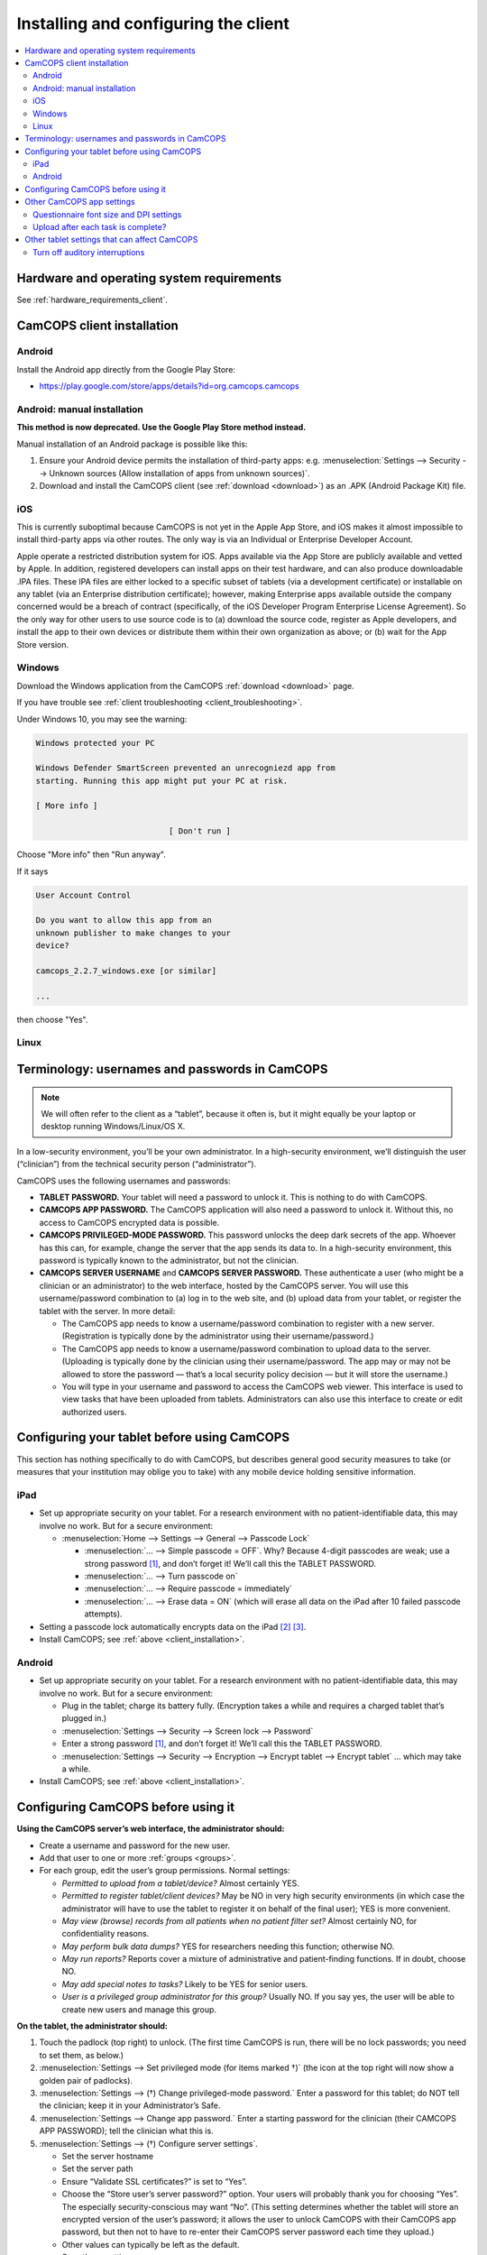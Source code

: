 ..  docs/source/user/client_installation.rst

..  Copyright (C) 2012-2019 Rudolf Cardinal (rudolf@pobox.com).
    .
    This file is part of CamCOPS.
    .
    CamCOPS is free software: you can redistribute it and/or modify
    it under the terms of the GNU General Public License as published by
    the Free Software Foundation, either version 3 of the License, or
    (at your option) any later version.
    .
    CamCOPS is distributed in the hope that it will be useful,
    but WITHOUT ANY WARRANTY; without even the implied warranty of
    MERCHANTABILITY or FITNESS FOR A PARTICULAR PURPOSE. See the
    GNU General Public License for more details.
    .
    You should have received a copy of the GNU General Public License
    along with CamCOPS. If not, see <http://www.gnu.org/licenses/>.

Installing and configuring the client
=====================================

..  contents::
    :local:
    :depth: 3

Hardware and operating system requirements
------------------------------------------

See :ref:`hardware_requirements_client`.


.. _client_installation:

CamCOPS client installation
---------------------------

Android
~~~~~~~

Install the Android app directly from the Google Play Store:

- https://play.google.com/store/apps/details?id=org.camcops.camcops

Android: manual installation
~~~~~~~~~~~~~~~~~~~~~~~~~~~~

**This method is now deprecated. Use the Google Play Store method instead.**

Manual installation of an Android package is possible like this:

#. Ensure your Android device permits the installation of third-party apps:
   e.g. :menuselection:`Settings --> Security --> Unknown sources (Allow
   installation of apps from unknown sources)`.

#. Download and install the CamCOPS client (see :ref:`download <download>`) as
   an .APK (Android Package Kit) file.

iOS
~~~

This is currently suboptimal because CamCOPS is not yet in the Apple App Store,
and iOS makes it almost impossible to install third-party apps via other
routes. The only way is via an Individual or Enterprise Developer Account.

Apple operate a restricted distribution system for iOS. Apps available via the
App Store are publicly available and vetted by Apple. In addition, registered
developers can install apps on their test hardware, and can also produce
downloadable .IPA files. These IPA files are either locked to a specific subset
of tablets (via a development certificate) or installable on any tablet (via an
Enterprise distribution certificate); however, making Enterprise apps available
outside the company concerned would be a breach of contract (specifically, of
the iOS Developer Program Enterprise License Agreement). So the only way for
other users to use source code is to (a) download the source code, register as
Apple developers, and install the app to their own devices or distribute them
within their own organization as above; or (b) wait for the App Store version.

.. todo:: Submit CamCOPS to Apple App Store.

Windows
~~~~~~~

Download the Windows application from the CamCOPS :ref:`download <download>`
page.

If you have trouble see :ref:`client troubleshooting <client_troubleshooting>`.

Under Windows 10, you may see the warning:

.. code-block:: none

    Windows protected your PC

    Windows Defender SmartScreen prevented an unrecogniezd app from
    starting. Running this app might put your PC at risk.

    [ More info ]

                                [ Don't run ]

Choose "More info" then "Run anyway".

If it says

.. code-block:: none

    User Account Control

    Do you want to allow this app from an
    unknown publisher to make changes to your
    device?

    camcops_2.2.7_windows.exe [or similar]

    ...

then choose "Yes".

Linux
~~~~~

.. todo:: Package CamCOPS client for easier Linux distribution.


.. _configure_client:


Terminology: usernames and passwords in CamCOPS
-----------------------------------------------

.. note::
    We will often refer to the client as a “tablet”, because it often is, but
    it might equally be your laptop or desktop running Windows/Linux/OS X.

In a low-security environment, you’ll be your own administrator. In a
high-security environment, we’ll distinguish the user (“clinician”) from the
technical security person (“administrator”).

CamCOPS uses the following usernames and passwords:

- **TABLET PASSWORD.** Your tablet will need a password to unlock it. This is
  nothing to do with CamCOPS.

- **CAMCOPS APP PASSWORD.** The CamCOPS application will also need a password
  to unlock it. Without this, no access to CamCOPS encrypted data is possible.

- **CAMCOPS PRIVILEGED-MODE PASSWORD.** This password unlocks the deep dark
  secrets of the app. Whoever has this can, for example, change the server that
  the app sends its data to. In a high-security environment, this password is
  typically known to the administrator, but not the clinician.

- **CAMCOPS SERVER USERNAME** and **CAMCOPS SERVER PASSWORD.** These
  authenticate a user (who might be a clinician or an administrator) to the web
  interface, hosted by the CamCOPS server. You will use this username/password
  combination to (a) log in to the web site, and (b) upload data from your
  tablet, or register the tablet with the server. In more detail:

  - The CamCOPS app needs to know a username/password combination to register
    with a new server. (Registration is typically done by the administrator
    using their username/password.)

  - The CamCOPS app needs to know a username/password combination to upload
    data to the server. (Uploading is typically done by the clinician using
    their username/password. The app may or may not be allowed to store the
    password — that’s a local security policy decision — but it will store the
    username.)

  - You will type in your username and password to access the CamCOPS web
    viewer. This interface is used to view tasks that have been uploaded from
    tablets. Administrators can also use this interface to create or edit
    authorized users.

Configuring your tablet before using CamCOPS
--------------------------------------------

This section has nothing specifically to do with CamCOPS, but describes general
good security measures to take (or measures that your institution may oblige
you to take) with any mobile device holding sensitive information.

iPad
~~~~

- Set up appropriate security on your tablet. For a research environment with
  no patient-identifiable data, this may involve no work. But for a secure
  environment:

  - :menuselection:`Home --> Settings  -->  General --> Passcode Lock`

    - :menuselection:`... --> Simple passcode = OFF`. Why? Because 4-digit
      passcodes are weak; use a strong password [#passwordstrength]_, and don’t
      forget it! We’ll call this the TABLET PASSWORD.

    - :menuselection:`... --> Turn passcode on`

    - :menuselection:`... --> Require passcode = immediately`

    - :menuselection:`... --> Erase data = ON` (which will erase all data on
      the iPad after 10 failed passcode attempts).

- Setting a passcode lock automatically encrypts data on the iPad
  [#iossetpasswordencryptsdata]_ [#ioskeychainvulnerable]_.

- Install CamCOPS; see :ref:`above <client_installation>`.

Android
~~~~~~~

- Set up appropriate security on your tablet. For a research environment with
  no patient-identifiable data, this may involve no work. But for a secure
  environment:

  - Plug in the tablet; charge its battery fully. (Encryption takes a while and
    requires a charged tablet that’s plugged in.)

  - :menuselection:`Settings --> Security --> Screen lock --> Password`

  - Enter a strong password [#passwordstrength]_, and don’t forget it! We’ll
    call this the TABLET PASSWORD.

  - :menuselection:`Settings --> Security --> Encryption --> Encrypt tablet -->
    Encrypt tablet` ... which may take a while.

- Install CamCOPS; see :ref:`above <client_installation>`.


Configuring CamCOPS before using it
-----------------------------------

**Using the CamCOPS server’s web interface, the administrator should:**

- Create a username and password for the new user.

- Add that user to one or more :ref:`groups <groups>`.

- For each group, edit the user’s group permissions. Normal settings:

  - *Permitted to upload from a tablet/device?* Almost certainly YES.

  - *Permitted to register tablet/client devices?* May be NO in very high
    security environments (in which case the administrator will have to use the
    tablet to register it on behalf of the final user); YES is more convenient.

  - *May view (browse) records from all patients when no patient filter set?*
    Almost certainly NO, for confidentiality reasons.

  - *May perform bulk data dumps?* YES for researchers needing this function;
    otherwise NO.

  - *May run reports?* Reports cover a mixture of administrative and
    patient-finding functions. If in doubt, choose NO.

  - *May add special notes to tasks?* Likely to be YES for senior users.

  - *User is a privileged group administrator for this group?* Usually NO.
    If you say yes, the user will be able to create new users and manage this
    group.

**On the tablet, the administrator should:**

#. Touch the padlock (top right) to unlock. (The first time CamCOPS is run,
   there will be no lock passwords; you need to set them, as below.)

#. :menuselection:`Settings --> Set privileged mode (for items marked †)` (the
   icon at the top right will now show a golden pair of padlocks).

#. :menuselection:`Settings --> (†) Change privileged-mode password.` Enter a
   password for this tablet; do NOT tell the clinician; keep it in your
   Administrator’s Safe.

#. :menuselection:`Settings --> Change app password.` Enter a starting password
   for the clinician (their CAMCOPS APP PASSWORD); tell the clinician what this
   is.

#. :menuselection:`Settings --> (†) Configure server settings`.

   - Set the server hostname

   - Set the server path

   - Ensure “Validate SSL certificates?” is set to “Yes”.

   - Choose the “Store user’s server password?” option. Your users will
     probably thank you for choosing “Yes”. The especially security-conscious
     may want “No”. (This setting determines whether the tablet will store an
     encrypted version of the user’s password; it allows the user to unlock
     CamCOPS with their CamCOPS app password, but then not to have to re-enter
     their CamCOPS server password each time they upload.)

   - Other values can typically be left as the default.

   - Save those settings.

#. Assuming you will not allow the user to register devices with the server,
   you’ll have to do it yourself:

   #. :menuselection:`Settings --> User settings --> Username on server.`
      Enter your administrative CAMCOPS SERVER USERNAME. (Don’t enter a
      password here, even if you allow users to store their password; you don’t
      want your administrator’s password saved.)

   #. Save those settings.

   #. :menuselection:`Settings --> (†) Register this device with the server.`
      (It will ask for your administrative CAMCOPS SERVER PASSWORD, and then
      should initiate communication with the server, and succeed). Until
      registration has succeeded, the app will not be able to upload.

   #. Optionally, to be nice to the user: :menuselection:`Settings --> User
      settings --> Username`; enter the clinician’s CAMCOPS SERVER USERNAME;
      save those settings.

#. Ensure you haven’t accidentally stored your administrative password in the
   app (:menuselection:`Settings --> User settings`). If you followed the
   instructions above, you won’t have done.

#. Touch the padlock until it shows the red, locked icon. You can now give the
   tablet to your clinician.

**The clinician should then:**

- If the whole tablet is locked, unlock it with the TABLET PASSWORD.

- Touch the padlock to unlock. You will need your CAMCOPS APP PASSWORD,
  supplied to you by your administrator.

- :menuselection:`Settings --> Change app password.` Change the password to a
  strong password that you like [#passwordstrength]_. Remember it.

- :menuselection:`Settings --> Intellectual property (IP) permissions.`
  Answer all the questions honestly and save your changes.

- :menuselection:`Settings --> User settings.` Set these:

  - Device friendly name: e.g. “Joe Smith’s LPS iPad”.

  - Username on server: your CAMCOPS SERVER USERNAME, supplied to you by your
    administrator.

  - *If your administrator has allowed you to store your server password:*
    Password on server: your CAMCOPS SERVER PASSWORD, supplied to you by your
    administrator.

  - Default clinician’s specialty, name, professional registration, post,
    contact details: set values that you would typically enter in patients’
    notes. For example, a UK doctor might have: specialty = "Liaison
    psychiatry"; name = "Dr John Doe"; professional registration = "GMC#
    123456"; post = "Consultant"; contact details = "extension 1234; bleep
    5678".

.. note::

    The clinician’s name that you enter will be automatically processed into
    prefix/forename/surname components for HL-7 diagnosis (DG1) segments, if
    you use a recognized format. Recognized formats include, for example,
    Prefix Forename Surname (where prefix is Dr, Prof, Miss, Mrs, Ms, Mr, Sr,
    with or without full stops); Forename Surname; Surname, Forename. If the
    software doesn’t recognize the format, it will put the whole name verbatim
    into the surname field for DG-1 codes.

Good to go! See :ref:`using the tablet app <client_using>`.

Other CamCOPS app settings
--------------------------

Questionnaire font size and DPI settings
~~~~~~~~~~~~~~~~~~~~~~~~~~~~~~~~~~~~~~~~

:menuselection:`Settings --> Questionnaire font size and DPI settings`. Choose
a font size that you like.

You can also override the system's DPI settings (DPI = dots per inch -- more
strictly, PPI or pixels per inch). You are unlikely to need to change the
logical DPI (and note that getting it wrong can make CamCOPS look dreadful!).
However, some computers do not accurately report their physical DPI. Some
CamCOPS tasks use visual analogue scale (VAS) sliders set to a real physical
length (e.g. 10cm for the :ref:`ORS <ors>`). To get these right, CamCOPS needs
to know the physical DPI of your screen. If your computer isn't reporting it
right, you can override the settings here. Changes take effect when CamCOPS is
restarted.

Upload after each task is complete?
~~~~~~~~~~~~~~~~~~~~~~~~~~~~~~~~~~~

:menuselection:`Settings --> User settings --> Offer to upload every time a
task is edited?`


Other tablet settings that can affect CamCOPS
---------------------------------------------

Turn off auditory interruptions
~~~~~~~~~~~~~~~~~~~~~~~~~~~~~~~

If beeps and buzzes from other apps would interfere with your use of CamCOPS,
disable them.

- For Android: :menuselection:`Android Settings --> Sound --> Volume`; then
  turn off things like “Ringtone” (for phones), “Notifications”, and “System”.

- For iOS: :menuselection:`iOS Settings --> Notifications`, and turn “Sounds”
  off.


.. rubric:: Footnotes

.. [#passwordstrength]
    xkcd *Password Strength:* http://xkcd.com/936/.

.. [#iossetpasswordencryptsdata]
    http://support.apple.com/kb/ht4175

.. [#ioskeychainvulnerable]
    The iPad's keychain is still vulnerable to attack: see summary at
    http://www.maravis.com/ios-device-encryption-not-effective/, or PDF at
    http://www.maravis.com/blog/wp-content/uploads/iOS-device-encryption-security.pdf.
    However, CamCOPS does not store its passwords in the keychain, and app
    storage is separate from the keychain.
